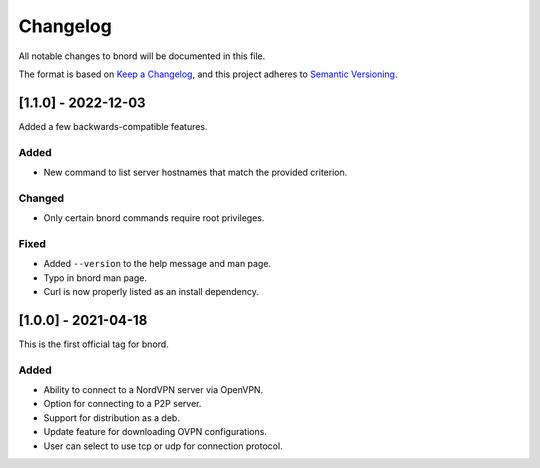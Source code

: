 ===========
 Changelog
===========
All notable changes to bnord will be documented in this file.

The format is based on `Keep a Changelog <https://keepachangelog.com/en/1.0.0/>`_,
and this project adheres to `Semantic Versioning <https://semver.org/spec/v2.0.0.html>`_.

[1.1.0] - 2022-12-03
====================
Added a few backwards-compatible features.

Added
-----
- New command to list server hostnames that match the provided criterion.

Changed
-------
- Only certain bnord commands require root privileges.

Fixed
-----
- Added ``--version`` to the help message and man page.
- Typo in bnord man page.
- Curl is now properly listed as an install dependency.

[1.0.0] - 2021-04-18
====================
This is the first official tag for bnord.

Added
-----
- Ability to connect to a NordVPN server via OpenVPN.
- Option for connecting to a P2P server.
- Support for distribution as a deb.
- Update feature for downloading OVPN configurations.
- User can select to use tcp or udp for connection protocol.
